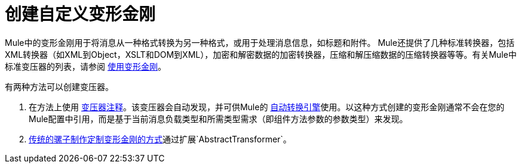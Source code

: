 = 创建自定义变形金刚
:keywords: customize, custom transformers

Mule中的变形金刚用于将消息从一种格式转换为另一种格式，或用于处理消息信息，如标题和附件。 Mule还提供了几种标准转换器，包括XML转换器（如XML到Object，XSLT和DOM到XML），加密和解密数据的加密转换器，压缩和解压缩数据的压缩转换器等等。有关Mule中标准变压器的列表，请参阅 link:/mule-user-guide/v/3.9/using-transformers[使用变形金刚]。

有两种方法可以创建变压器。

. 在方法上使用 link:/mule-user-guide/v/3.9/transformer-annotation[变压器注释]。该变压器会自动发现，并可供Mule的 link:/mule-user-guide/v/3.9/creating-flow-objects-and-transformers-using-annotations[自动转换引擎]使用。以这种方式创建的变形金刚通常不会在您的Mule配置中引用，而是基于当前消息负载类型和所需类型需求（即组件方法参数的参数类型）来发现。

.  link:/mule-user-guide/v/3.9/creating-custom-transformer-classes[传统的骡子制作定制变形金刚的方式]通过扩展`AbstractTransformer`。

